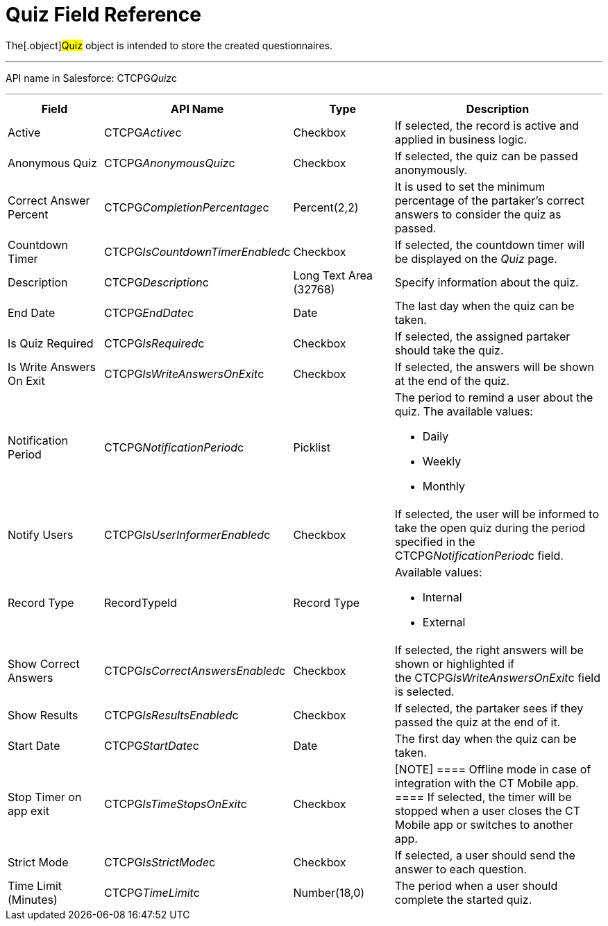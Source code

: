 = Quiz Field Reference

The[.object]#Quiz# object is intended to store the created
questionnaires.

'''''

API name in Salesforce: CTCPG__Quiz__c

'''''

[width="100%",cols="25%,25%,25%,25%",]
|===
|*Field* |*API Name* |*Type* |*Description*

|Active |CTCPG__Active__c |Checkbox |If selected,
the record is active and applied in business logic.

|Anonymous Quiz |CTCPG__AnonymousQuiz__c |Checkbox       
|If selected, the quiz can be passed anonymously. 

|Correct Answer Percent |CTCPG__CompletionPercentage__c
|Percent(2,2) |It is used to set the minimum percentage of the
partaker's correct answers to consider the quiz as passed. 

|Countdown Timer   |CTCPG__IsCountdownTimerEnabled__c
|Checkbox |If selected, the countdown timer will be displayed on the
_Quiz_ page.

|Description  |CTCPG__Description__c |Long Text Area
(32768) |Specify information about the quiz.

|End Date |CTCPG__EndDate__c |Date  |The last day when the
quiz can be taken.

|Is Quiz Required |CTCPG__IsRequired__c  |Checkbox  |If
selected, the assigned partaker should take the quiz. 

|Is Write Answers On Exit |CTCPG__IsWriteAnswersOnExit__c 
|Checkbox  |If selected, the answers will be shown at the end of the
quiz.

|Notification Period |CTCPG__NotificationPeriod__c  
|Picklist        a|
The period to remind a user about the quiz. The available values:

* Daily
* Weekly
* Monthly

|Notify Users |CTCPG__IsUserInformerEnabled__c |Checkbox     
         |If selected, the user will be informed to take the open quiz
during the period specified in the
CTCPG__NotificationPeriod__c field.  

|Record Type |RecordTypeId |Record Type a|
Available values:

* Internal
* External

|Show Correct Answers |CTCPG__IsCorrectAnswersEnabled__c
|Checkbox |If selected, the right answers will be shown or highlighted
if the CTCPG__IsWriteAnswersOnExit__c field is selected. 

|Show Results |CTCPG__IsResultsEnabled__c |Checkbox a|
If selected, the partaker sees if they passed the quiz at the end of
it.

|Start Date |CTCPG__StartDate__c |Date |The first day when
the quiz can be taken.

|Stop Timer on app exit |CTCPG__IsTimeStopsOnExit__c 
|Checkbox a|
[NOTE] ==== Offline mode in case of integration with the CT
Mobile app.  ==== If selected, the timer will be stopped when a user
closes the CT Mobile app or switches to another app. 

|Strict Mode |CTCPG__IsStrictMode__c   |Checkbox |If selected,
a user should send the answer to each question.

|Time Limit (Minutes) |CTCPG__TimeLimit__c  |Number(18,0) |The
period when a user should complete the started quiz. 
|===
